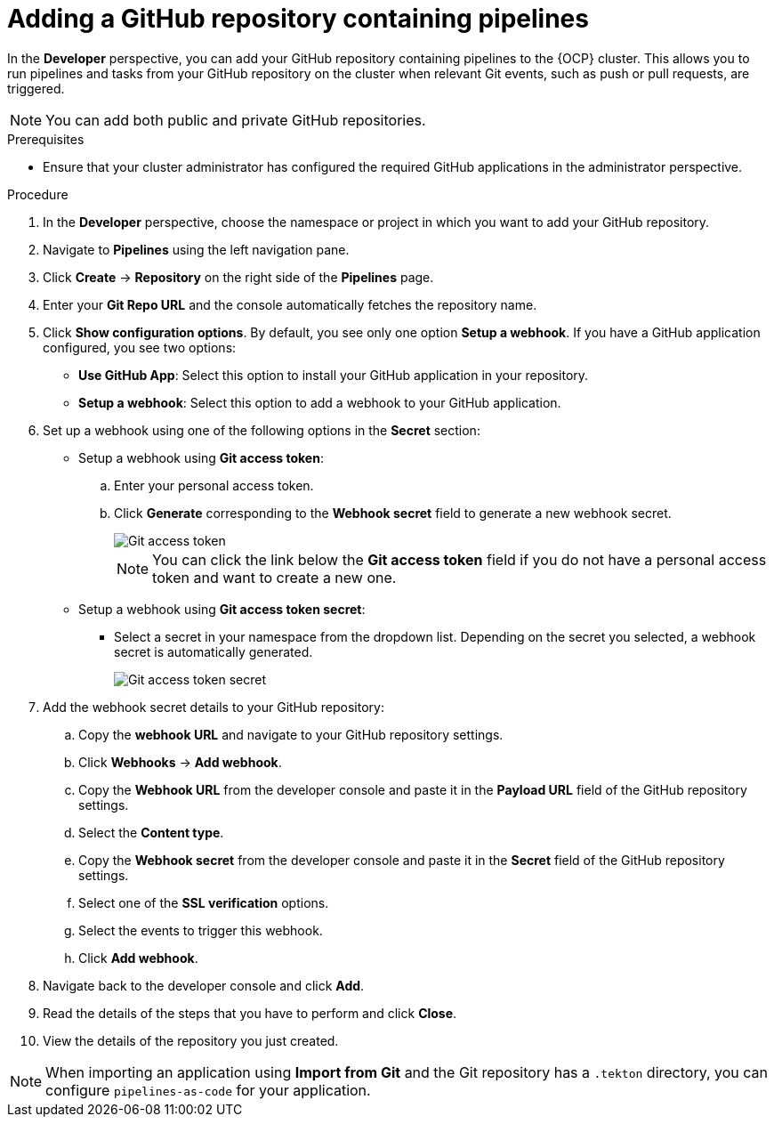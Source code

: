 :_content-type: PROCEDURE
[id="odc-adding-a-GitHub-repository-containing-pipelines_{context}"]

= Adding a GitHub repository containing pipelines

In the *Developer* perspective, you can add your GitHub repository containing pipelines to the {OCP} cluster. This allows you to run pipelines and tasks from your GitHub repository on the cluster when relevant Git events, such as push or pull requests, are triggered.

[NOTE]
====
You can add both public and private GitHub repositories.
====

.Prerequisites
* Ensure that your cluster administrator has configured the required GitHub applications in the administrator perspective.

.Procedure
. In the *Developer* perspective, choose the namespace or project in which you want to add your GitHub repository.
. Navigate to *Pipelines* using the left navigation pane.
. Click *Create* -> *Repository* on the right side of the *Pipelines* page.
. Enter your *Git Repo URL* and the console automatically fetches the repository name.
. Click *Show configuration options*. By default, you see only one option *Setup a webhook*. If you have a GitHub application configured, you see two options:
* *Use GitHub App*: Select this option to install your GitHub application in your repository.
* *Setup a webhook*: Select this option to add a webhook to your GitHub application.
. Set up a webhook using one of the following options in the *Secret* section:
* Setup a webhook using *Git access token*:
+
.. Enter your personal access token.
.. Click *Generate* corresponding to the *Webhook secret* field to generate a new webhook secret.
+
image::Git-access-token.png[]
+
[NOTE]
====
You can click the link below the *Git access token* field if you do not have a personal access token and want to create a new one.
====

* Setup a webhook using *Git access token secret*:
** Select a secret in your namespace from the dropdown list. Depending on the secret you selected, a webhook secret is automatically generated.
+
image::Git-access-token-secret.png[]

. Add the webhook secret details to your GitHub repository:
.. Copy the *webhook URL* and navigate to your GitHub repository settings.
.. Click *Webhooks* -> *Add webhook*.
.. Copy the *Webhook URL* from the developer console and paste it in the *Payload URL* field of the GitHub repository settings.
.. Select the *Content type*.
.. Copy the *Webhook secret* from the developer console and paste it in the *Secret* field of the GitHub repository settings.
.. Select one of the *SSL verification* options.
.. Select the events to trigger this webhook.
.. Click *Add webhook*.
. Navigate back to the developer console and click *Add*.
. Read the details of the steps that you have to perform and click *Close*.
. View the details of the repository you just created.

[NOTE]
====
When importing an application using *Import from Git* and the Git repository has a `.tekton` directory, you can configure `pipelines-as-code` for your application.
====

